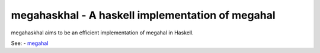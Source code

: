 =================================================
megahaskhal - A haskell implementation of megahal
=================================================

megahaskhal aims to be an efficient implementation of megahal in
Haskell.

See:
- megahal_

.. _megahal: http://megahal.alioth.debian.org/